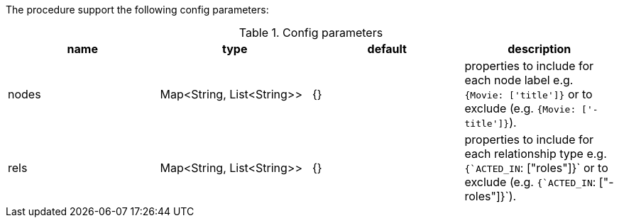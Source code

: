 The procedure support the following config parameters:

.Config parameters
[opts=header]
|===
| name | type | default | description
| nodes | Map<String, List<String>> | {}| properties to include for each node label e.g. `{Movie: ['title']}` or to exclude (e.g. `{Movie: ['-title']}`).
| rels | Map<String, List<String>> | {} | properties to include for each relationship type e.g. `{`ACTED_IN`: ["roles"]}`  or to exclude (e.g. `{`ACTED_IN`: ["-roles"]}`).
|===